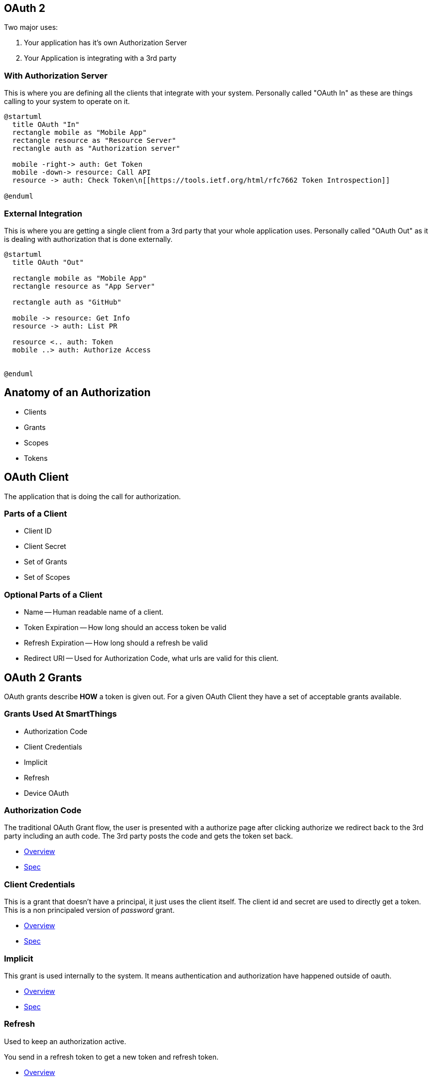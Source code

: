 == OAuth 2

Two major uses:

1. Your application has it's own Authorization Server 
1. Your Application is integrating with a 3rd party

=== With Authorization Server

This is where you are defining all the clients that integrate with your system. Personally called "OAuth In" as these are things calling to your system to operate on it.

[plantuml%interactive, _images/oauthin, svg, height=350, width=500]
----
@startuml
  title OAuth "In"
  rectangle mobile as "Mobile App"
  rectangle resource as "Resource Server"
  rectangle auth as "Authorization server"

  mobile -right-> auth: Get Token
  mobile -down-> resource: Call API
  resource -> auth: Check Token\n[[https://tools.ietf.org/html/rfc7662 Token Introspection]]

@enduml
----


=== External Integration

This is where you are getting a single client from a 3rd party that your whole application uses. Personally called "OAuth Out" as it is dealing with authorization that is done externally.

[plantuml%interactive, _images/oauthout, svg, height=400, width=400]
----
@startuml
  title OAuth "Out"

  rectangle mobile as "Mobile App"
  rectangle resource as "App Server"

  rectangle auth as "GitHub"

  mobile -> resource: Get Info
  resource -> auth: List PR
  
  resource <.. auth: Token
  mobile ..> auth: Authorize Access
 

@enduml
----


== Anatomy of an Authorization

* Clients
* Grants
* Scopes
* Tokens

== OAuth Client

The application that is doing the call for authorization.

=== Parts of a Client

* Client ID 
* Client Secret
* Set of Grants
* Set of Scopes

=== Optional Parts of a Client

* Name -- Human readable name of a client.
* Token Expiration -- How long should an access token be valid
* Refresh Expiration -- How long should a refresh be valid
* Redirect URI -- Used for Authorization Code, what urls are valid for this client.


== OAuth 2 Grants

OAuth grants describe *HOW* a token is given out. For a given OAuth Client they have a set of acceptable grants available.

=== Grants Used At SmartThings

* Authorization Code
* Client Credentials
* Implicit
* Refresh
* Device OAuth

=== Authorization Code

The traditional OAuth Grant flow, the user is presented with a authorize page after clicking authorize we redirect back to the 3rd party including an auth code. The 3rd party posts the code and gets the token set back.

* https://oauth.net/2/grant-types/authorization-code/[Overview]
* https://tools.ietf.org/html/rfc6749#section-1.3.1[Spec]

=== Client Credentials

This is a grant that doesn't have a principal, it just uses the client itself. The client id and secret are used to directly get a token. This is a non principaled version of _password_ grant.

* https://oauth.net/2/grant-types/client-credentials/[Overview]
* https://tools.ietf.org/html/rfc6749#section-1.3.4[Spec]

=== Implicit 

This grant is used internally to the system. It means authentication and authorization have happened outside of oauth.

* https://oauth.net/2/grant-types/implicit/[Overview]
* https://tools.ietf.org/html/rfc6749#section-1.3.2[Spec]

=== Refresh

Used to keep an authorization active. 

You send in a refresh token to get a new token and refresh token.

* https://oauth.net/2/grant-types/refresh-token/[Overview]
* https://tools.ietf.org/html/rfc6749#section-1.5[Spec]

=== Device OAuth

Really useful for devices with screens but not great input.

* https://oauth.net/2/grant-types/device-code/[Overview]
* https://tools.ietf.org/html/draft-ietf-oauth-device-flow-13[Spec]


== Scopes

What can the client actually do. Always limit integrations to the least needed access (PoLP)

=== GitHub Example

* user -- Read Write Access to user profile
* read:user -- Just read access to user profile
* user:email -- Read users email address
* delete_repo -- Delete a Repo

== SmartThings Scopes

* Designed to allow PoLP​
* Fine Grained Scopes limiting access to areas of the platform​
* Scopes within an area like devices break down more what can ​
be done.

=== permission:entity-type:entity-id​

* Permission – What you can do to the entity​
** R – Read about the entity​
** W – Write change things about the entity​
** X – Execute commands​
* Entity-Type – What is this? Device, Location, Scene, …​
* Entity-Id – Which Thing?

=== Scenario

* Location with 2 Devices​
* Device 123: Smart lock​
* Device 555: Temperature sensor

=== r:devices:123, r:devices:555​

* *Can* Read the state of all details of the devices 123 and 555.​
* *Can't* execute commands​
* *Can't* write device details like changing the name of the device


=== r:devices:*, x:devices:123​

* *Can* Read the state of all details of the devices 123, 555.​
* *Can* execute commands for 123​
* *Can't* write device details like changing the name of the device​
* *Can't* execute commands on 555

== Tokens

* Access
* Refresh 

=== Access Token​
* Shorter lived​
* Used to access the APIs themselves​
* Sent many times​

=== Refresh Token​
* Should be stored securely​
* Allows getting new access tokens​
* Sent infrequently​
* Long lived
